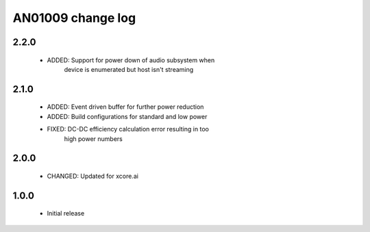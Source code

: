 AN01009 change log
==================

2.2.0
-----

  * ADDED: Support for power down of audio subsystem when
           device is enumerated but host isn't streaming

2.1.0
-----

  * ADDED: Event driven buffer for further power reduction
  * ADDED: Build configurations for standard and low power
  * FIXED: DC-DC efficiency calculation error resulting in too
           high power numbers

2.0.0
-----

  * CHANGED: Updated for xcore.ai

1.0.0
-----

  * Initial release
